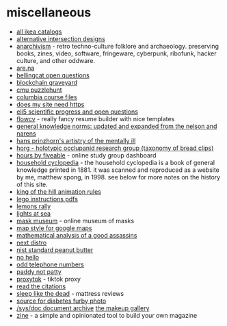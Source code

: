 * miscellaneous
- [[https://ikeamuseum.com/sv/ikea-kataloger/][all ikea catalogs]]
- [[https://texashighwayman.com/alt-intersections.shtml][alternative intersection designs]]
- [[https://anarchivism.org/w/main_page][anarchivism]] - retro techno-culture folklore and archaeology. preserving books, zines, video, software, fringeware, cyberpunk, ribofunk, hacker culture, and other oddware.
- [[https://www.are.na][are.na]]
- [[https://github.com/bellingcat/open-questions][bellingcat open questions]]
- [[https://magoo.github.io/blockchain-graveyard/][blockchain graveyard]]
- [[https://puzzlehunt.club.cc.cmu.edu/][cmu puzzlehunt]]
- [[http://www.columbia.edu/itc/][columbia course files]]
- [[https://doesmysiteneedhttps.com/][does my site need https]]
- [[https://docs.google.com/document/d/1wzvkbupduqpcpzskqjfhe9syracaavwpiozpr9dkokw/edit][eli5 scientific progress and open questions]]
- [[https://flowcv.io/][flowcv]] - really fancy resume builder with nice templates
- [[https://ehsankia.com/quiz/][general knowledge norms: updated and expanded from the nelson and narens]]
- [[https://publicdomainreview.org/collection/hans-prinzhorn-s-artistry-of-the-mentally-ill-1922/][hans prinzhorn's artistry of the mentally ill]]
- [[https://www.horg.com/horg/][horg - holotypic occlupanid research group (taxonomy of bread clips)]]
- [[https://hours.zone/][hours by fiveable]] - online study group dashboard
- [[https://mspong.org/household_cyclopedia/download.html][household cyclopedia]] - the household cyclopedia is a book of general knowledge printed in 1881. it was scanned and reproduced as a website by me, matthew spong, in 1998. see below for more notes on the history of this site.
- [[https://imgur.com/a/pijlk][king of the hill animation rules]]
- [[https://www.lego.com/en-us/service/buildinginstructions/][lego instructions pdfs]]
- [[https://24hoursoflemons.com/lemons-rally/][lemons rally]]
- [[https://geodienst.github.io/lighthousemap/][lights at sea]]
- [[https://www.maskmuseum.org][mask museum]] - online museum of masks
- [[https://mapstyle.withgoogle.com/][map style for google maps]]
- [[https://zarvox.org/assassins/math.html][mathematical analysis of a good assassins]]
- [[https://nextdistro.org/][next distro]]
- [[https://www-s.nist.gov/srmors/view_detail.cfm?srm=2387][nist standard peanut butter]]
- [[https://nohello.net/][no hello]]
- [[https://stormrider.io/odd-numbers.html][odd telephone numbers]]
- [[https://www.paddynotpatty.com/][paddy not patty]]
- [[https://proxitok.herokuapp.com/][proxytok]] - tiktok proxy
- [[https://www.readthecitations.com/][read the citations]]
- [[https://www.sleeplikethedead.com/][sleep like the dead]] - mattress reviews
- [[https://alumni.media.mit.edu/~kelly/furby/][source for diabetes furby photo]]
- [[https://doc.cat-v.org/][/sys/doc document archive]]
  [[https://www.themakeupgallery.info/index.htm][the makeup gallery]]
- [[https://github.com/zineland/zine][zine]] - a simple and opinionated tool to build your own magazine
